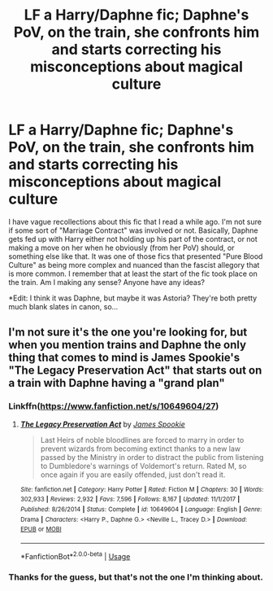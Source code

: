 #+TITLE: LF a Harry/Daphne fic; Daphne's PoV, on the train, she confronts him and starts correcting his misconceptions about magical culture

* LF a Harry/Daphne fic; Daphne's PoV, on the train, she confronts him and starts correcting his misconceptions about magical culture
:PROPERTIES:
:Author: Raven3182
:Score: 5
:DateUnix: 1550850679.0
:DateShort: 2019-Feb-22
:FlairText: Fic Search
:END:
I have vague recollections about this fic that I read a while ago. I'm not sure if some sort of "Marriage Contract" was involved or not. Basically, Daphne gets fed up with Harry either not holding up his part of the contract, or not making a move on her when he obviously (from her PoV) should, or something else like that. It was one of those fics that presented "Pure Blood Culture" as being more complex and nuanced than the fascist allegory that is more common. I remember that at least the start of the fic took place on the train. Am I making any sense? Anyone have any ideas?

*Edit: I think it was Daphne, but maybe it was Astoria? They're both pretty much blank slates in canon, so...


** I'm not sure it's the one you're looking for, but when you mention trains and Daphne the only thing that comes to mind is James Spookie's "The Legacy Preservation Act" that starts out on a train with Daphne having a "grand plan"
:PROPERTIES:
:Author: Lil_Pander
:Score: 0
:DateUnix: 1550901212.0
:DateShort: 2019-Feb-23
:END:

*** Linkffn([[https://www.fanfiction.net/s/10649604/27]])
:PROPERTIES:
:Author: Lil_Pander
:Score: 1
:DateUnix: 1550901793.0
:DateShort: 2019-Feb-23
:END:

**** [[https://www.fanfiction.net/s/10649604/1/][*/The Legacy Preservation Act/*]] by [[https://www.fanfiction.net/u/649126/James-Spookie][/James Spookie/]]

#+begin_quote
  Last Heirs of noble bloodlines are forced to marry in order to prevent wizards from becoming extinct thanks to a new law passed by the Ministry in order to distract the public from listening to Dumbledore's warnings of Voldemort's return. Rated M, so once again if you are easily offended, just don't read it.
#+end_quote

^{/Site/:} ^{fanfiction.net} ^{*|*} ^{/Category/:} ^{Harry} ^{Potter} ^{*|*} ^{/Rated/:} ^{Fiction} ^{M} ^{*|*} ^{/Chapters/:} ^{30} ^{*|*} ^{/Words/:} ^{302,933} ^{*|*} ^{/Reviews/:} ^{2,932} ^{*|*} ^{/Favs/:} ^{7,596} ^{*|*} ^{/Follows/:} ^{8,167} ^{*|*} ^{/Updated/:} ^{11/1/2017} ^{*|*} ^{/Published/:} ^{8/26/2014} ^{*|*} ^{/Status/:} ^{Complete} ^{*|*} ^{/id/:} ^{10649604} ^{*|*} ^{/Language/:} ^{English} ^{*|*} ^{/Genre/:} ^{Drama} ^{*|*} ^{/Characters/:} ^{<Harry} ^{P.,} ^{Daphne} ^{G.>} ^{<Neville} ^{L.,} ^{Tracey} ^{D.>} ^{*|*} ^{/Download/:} ^{[[http://www.ff2ebook.com/old/ffn-bot/index.php?id=10649604&source=ff&filetype=epub][EPUB]]} ^{or} ^{[[http://www.ff2ebook.com/old/ffn-bot/index.php?id=10649604&source=ff&filetype=mobi][MOBI]]}

--------------

*FanfictionBot*^{2.0.0-beta} | [[https://github.com/tusing/reddit-ffn-bot/wiki/Usage][Usage]]
:PROPERTIES:
:Author: FanfictionBot
:Score: 1
:DateUnix: 1550901806.0
:DateShort: 2019-Feb-23
:END:


*** Thanks for the guess, but that's not the one I'm thinking about.
:PROPERTIES:
:Author: Raven3182
:Score: 1
:DateUnix: 1550919875.0
:DateShort: 2019-Feb-23
:END:
